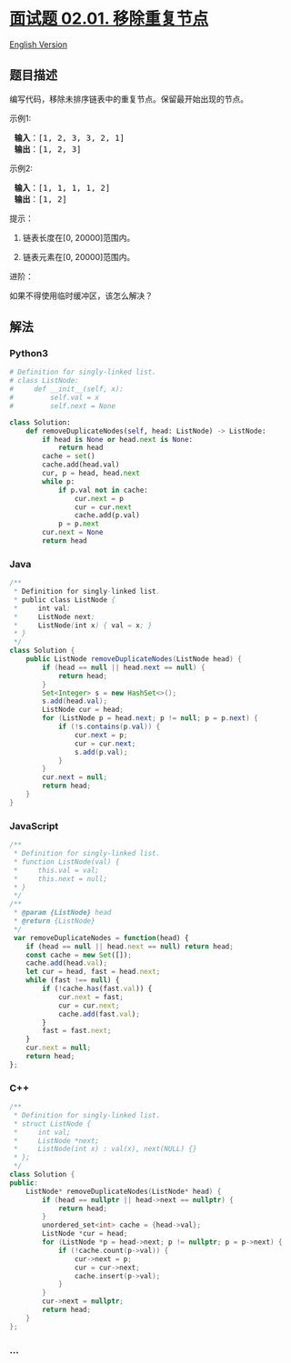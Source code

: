 * [[https://leetcode-cn.com/problems/remove-duplicate-node-lcci][面试题
02.01. 移除重复节点]]
  :PROPERTIES:
  :CUSTOM_ID: 面试题-02.01.-移除重复节点
  :END:
[[./lcci/02.01.Remove Duplicate Node/README_EN.org][English Version]]

** 题目描述
   :PROPERTIES:
   :CUSTOM_ID: 题目描述
   :END:

#+begin_html
  <!-- 这里写题目描述 -->
#+end_html

#+begin_html
  <p>
#+end_html

编写代码，移除未排序链表中的重复节点。保留最开始出现的节点。

#+begin_html
  </p>
#+end_html

#+begin_html
  <p>
#+end_html

示例1:

#+begin_html
  </p>
#+end_html

#+begin_html
  <pre>
  <strong> 输入</strong>：[1, 2, 3, 3, 2, 1]
  <strong> 输出</strong>：[1, 2, 3]
  </pre>
#+end_html

#+begin_html
  <p>
#+end_html

示例2:

#+begin_html
  </p>
#+end_html

#+begin_html
  <pre>
  <strong> 输入</strong>：[1, 1, 1, 1, 2]
  <strong> 输出</strong>：[1, 2]
  </pre>
#+end_html

#+begin_html
  <p>
#+end_html

提示：

#+begin_html
  </p>
#+end_html

#+begin_html
  <ol>
#+end_html

#+begin_html
  <li>
#+end_html

链表长度在[0, 20000]范围内。

#+begin_html
  </li>
#+end_html

#+begin_html
  <li>
#+end_html

链表元素在[0, 20000]范围内。

#+begin_html
  </li>
#+end_html

#+begin_html
  </ol>
#+end_html

#+begin_html
  <p>
#+end_html

进阶：

#+begin_html
  </p>
#+end_html

#+begin_html
  <p>
#+end_html

如果不得使用临时缓冲区，该怎么解决？

#+begin_html
  </p>
#+end_html

** 解法
   :PROPERTIES:
   :CUSTOM_ID: 解法
   :END:

#+begin_html
  <!-- 这里可写通用的实现逻辑 -->
#+end_html

#+begin_html
  <!-- tabs:start -->
#+end_html

*** *Python3*
    :PROPERTIES:
    :CUSTOM_ID: python3
    :END:

#+begin_html
  <!-- 这里可写当前语言的特殊实现逻辑 -->
#+end_html

#+begin_src python
  # Definition for singly-linked list.
  # class ListNode:
  #     def __init__(self, x):
  #         self.val = x
  #         self.next = None

  class Solution:
      def removeDuplicateNodes(self, head: ListNode) -> ListNode:
          if head is None or head.next is None:
              return head
          cache = set()
          cache.add(head.val)
          cur, p = head, head.next
          while p:
              if p.val not in cache:
                  cur.next = p
                  cur = cur.next
                  cache.add(p.val)
              p = p.next
          cur.next = None
          return head
#+end_src

*** *Java*
    :PROPERTIES:
    :CUSTOM_ID: java
    :END:

#+begin_html
  <!-- 这里可写当前语言的特殊实现逻辑 -->
#+end_html

#+begin_src java
  /**
   * Definition for singly-linked list.
   * public class ListNode {
   *     int val;
   *     ListNode next;
   *     ListNode(int x) { val = x; }
   * }
   */
  class Solution {
      public ListNode removeDuplicateNodes(ListNode head) {
          if (head == null || head.next == null) {
              return head;
          }
          Set<Integer> s = new HashSet<>();
          s.add(head.val);
          ListNode cur = head;
          for (ListNode p = head.next; p != null; p = p.next) {
              if (!s.contains(p.val)) {
                  cur.next = p;
                  cur = cur.next;
                  s.add(p.val);
              }
          }
          cur.next = null;
          return head;
      }
  }
#+end_src

*** *JavaScript*
    :PROPERTIES:
    :CUSTOM_ID: javascript
    :END:
#+begin_src js
  /**
   * Definition for singly-linked list.
   * function ListNode(val) {
   *     this.val = val;
   *     this.next = null;
   * }
   */
  /**
   * @param {ListNode} head
   * @return {ListNode}
   */
   var removeDuplicateNodes = function(head) {
      if (head == null || head.next == null) return head;
      const cache = new Set([]);
      cache.add(head.val);
      let cur = head, fast = head.next;
      while (fast !== null) {
          if (!cache.has(fast.val)) {
              cur.next = fast;
              cur = cur.next;
              cache.add(fast.val);
          }
          fast = fast.next;
      }
      cur.next = null;
      return head;
  };
#+end_src

*** *C++*
    :PROPERTIES:
    :CUSTOM_ID: c
    :END:
#+begin_src cpp
  /**
   * Definition for singly-linked list.
   * struct ListNode {
   *     int val;
   *     ListNode *next;
   *     ListNode(int x) : val(x), next(NULL) {}
   * };
   */
  class Solution {
  public:
      ListNode* removeDuplicateNodes(ListNode* head) {
          if (head == nullptr || head->next == nullptr) {
              return head;
          }
          unordered_set<int> cache = {head->val};
          ListNode *cur = head;
          for (ListNode *p = head->next; p != nullptr; p = p->next) {
              if (!cache.count(p->val)) {
                  cur->next = p;
                  cur = cur->next;
                  cache.insert(p->val);
              }
          }
          cur->next = nullptr;
          return head;
      }
  };
#+end_src

*** *...*
    :PROPERTIES:
    :CUSTOM_ID: section
    :END:
#+begin_example
#+end_example

#+begin_html
  <!-- tabs:end -->
#+end_html
